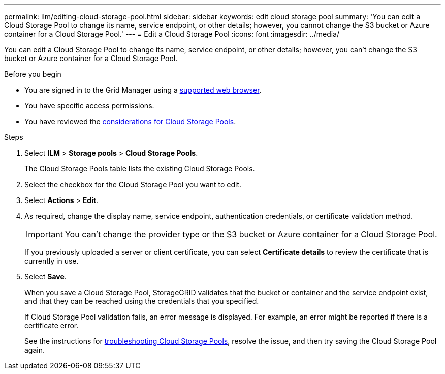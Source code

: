 ---
permalink: ilm/editing-cloud-storage-pool.html
sidebar: sidebar
keywords: edit cloud storage pool
summary: 'You can edit a Cloud Storage Pool to change its name, service endpoint, or other details; however, you cannot change the S3 bucket or Azure container for a Cloud Storage Pool.'
---
= Edit a Cloud Storage Pool
:icons: font
:imagesdir: ../media/

[.lead]
You can edit a Cloud Storage Pool to change its name, service endpoint, or other details; however, you can't change the S3 bucket or Azure container for a Cloud Storage Pool.

.Before you begin
* You are signed in to the Grid Manager using a link:../admin/web-browser-requirements.html[supported web browser].
* You have specific access permissions.
* You have reviewed the link:considerations-for-cloud-storage-pools.html[considerations for Cloud Storage Pools].

.Steps
. Select *ILM* > *Storage pools* > *Cloud Storage Pools*.
+
The Cloud Storage Pools table lists the existing Cloud Storage Pools.

. Select the checkbox for the Cloud Storage Pool you want to edit.
. Select *Actions* > *Edit*.
. As required, change the display name, service endpoint, authentication credentials, or certificate validation method.
+
IMPORTANT: You can't change the provider type or the S3 bucket or Azure container for a Cloud Storage Pool.
+
If you previously uploaded a server or client certificate, you can select *Certificate details* to review the certificate that is currently in use.

. Select *Save*.
+
When you save a Cloud Storage Pool, StorageGRID validates that the bucket or container and the service endpoint exist, and that they can be reached using the credentials that you specified.
+
If Cloud Storage Pool validation fails, an error message is displayed. For example, an error might be reported if there is a certificate error.
+
See the instructions for link:troubleshooting-cloud-storage-pools.html[troubleshooting Cloud Storage Pools], resolve the issue, and then try saving the Cloud Storage Pool again.